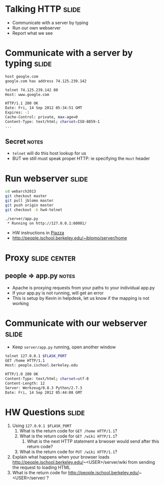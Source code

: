 * Talking HTTP :slide:
  + Communicate with a server by typing
  + Run our own webserver
  + Report what we see

* Communicate with a server by typing :slide:
#+begin_src bash
host google.com
google.com has address 74.125.239.142

telnet 74.125.239.142 80
Host: www.google.com

HTTP/1.1 200 OK
Date: Fri, 14 Sep 2012 05:34:51 GMT
Expires: -1
Cache-Control: private, max-age=0
Content-Type: text/html; charset=ISO-8859-1
...
#+end_src
** Secret :notes:
   + =telnet= will do this host lookup for us
   + BUT we still must speak proper HTTP: ie specifying the =Host= header

* Run webserver :slide:
#+begin_src bash
cd webarch2013
git checkout master
git pull jblomo master
git push origin master
git checkout -b hw4-telnet

./server/app.py
 * Running on http://127.0.0.1:60001/
#+end_src
 + HW instructions in [[https://piazza.com/class/hkxejwsmf0z2fe?cid=23][Piazza]]
 + http://people.ischool.berkeley.edu/~jblomo/server/home

* Proxy :slide:center:
  [[file:img/ischool-proxy.png]]
** people => app.py :notes:
   + Apache is proxying requests from your paths to your individual app.py
   + If your app.py is not running, will get an error
   + This is setup by Kevin in helpdesk, let us know if the mapping is not
     working

* Communicate with our webserver :slide:
  + Keep =server/app.py= running, open another window
#+begin_src bash
telnet 127.0.0.1 $FLASK_PORT
GET /home HTTP/1.1
Host: people.ischool.berkeley.edu

HTTP/1.0 200 OK
Content-Type: text/html; charset=utf-8
Content-Length: 12
Server: Werkzeug/0.8.3 Python/2.7.3
Date: Fri, 14 Sep 2012 05:44:08 GMT
#+end_src

* HW Questions :slide:
  1. Using =127.0.0.1 $FLASK_PORT=
    1. What is the return code for =GET /home HTTP/1.1=?
    1. What is the return code for =GET /wiki HTTP/1.1=?
      1. What is the next HTTP statement a brwoser would send after this return
        code?
    1. What is the return code for =PUT /wiki HTTP/1.1=?
  1. Explain what happens when your browser loads http://people.ischool.berkeley.edu/~<USER>/server/wiki from sending the request to loading HTML
  1. What is the return code for http://people.ischool.berkeley.edu/~<USER>/server/ ?


#+STYLE: <link rel="stylesheet" type="text/css" href="production/common.css" />
#+STYLE: <link rel="stylesheet" type="text/css" href="production/screen.css" media="screen" />
#+STYLE: <link rel="stylesheet" type="text/css" href="production/projection.css" media="projection" />
#+STYLE: <link rel="stylesheet" type="text/css" href="production/color-blue.css" media="projection" />
#+STYLE: <link rel="stylesheet" type="text/css" href="production/presenter.css" media="presenter" />
#+STYLE: <link href='http://fonts.googleapis.com/css?family=Lobster+Two:700|Yanone+Kaffeesatz:700|Open+Sans' rel='stylesheet' type='text/css'>

#+BEGIN_HTML
<script type="text/javascript" src="production/org-html-slideshow.js"></script>
#+END_HTML

# Local Variables:
# org-export-html-style-include-default: nil
# org-export-html-style-include-scripts: nil
# buffer-file-coding-system: utf-8-unix
# End:

